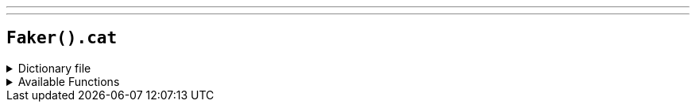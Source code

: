 ---
---

== `Faker().cat`

.Dictionary file
[%collapsible]
====
[source,kotlin]
----
{% snippet 'provider_cat' %}
----
====

.Available Functions
[%collapsible]
====
[source,kotlin]
----
Faker().cat.name() // => Alfie

Faker().cat.breed() // => Abyssinian

Faker().cat.registry() // => American Cat Fanciers Association
----
====
